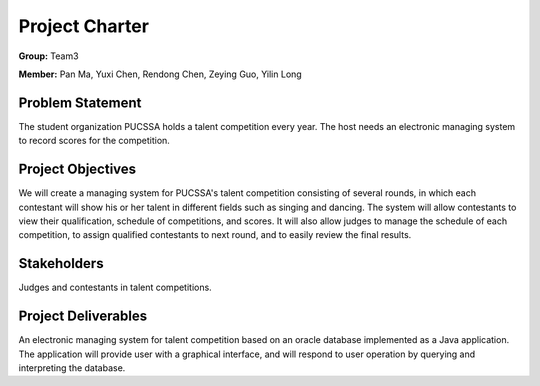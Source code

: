 ===============
Project Charter
===============

**Group:** Team3

**Member:** Pan Ma, Yuxi Chen, Rendong Chen, Zeying Guo, Yilin Long

Problem Statement
-----------------
The student organization PUCSSA holds a talent competition every year. The host needs an electronic managing system to record scores for the competition.

Project Objectives
-----------------
We will create a managing system for PUCSSA's talent competition consisting of several rounds, in which each contestant will show his or her talent in different fields such as singing and dancing. The system will allow contestants to view their qualification, schedule of competitions, and scores. It will also allow judges to manage the schedule of each competition, to assign qualified contestants to next round, and to easily review the final results.

Stakeholders
------------
Judges and contestants in talent competitions.

Project Deliverables
--------------------
An electronic managing system for talent competition based on an oracle database implemented as a Java application. The application will provide user with a graphical interface, and will respond to user operation by querying and interpreting the database.
